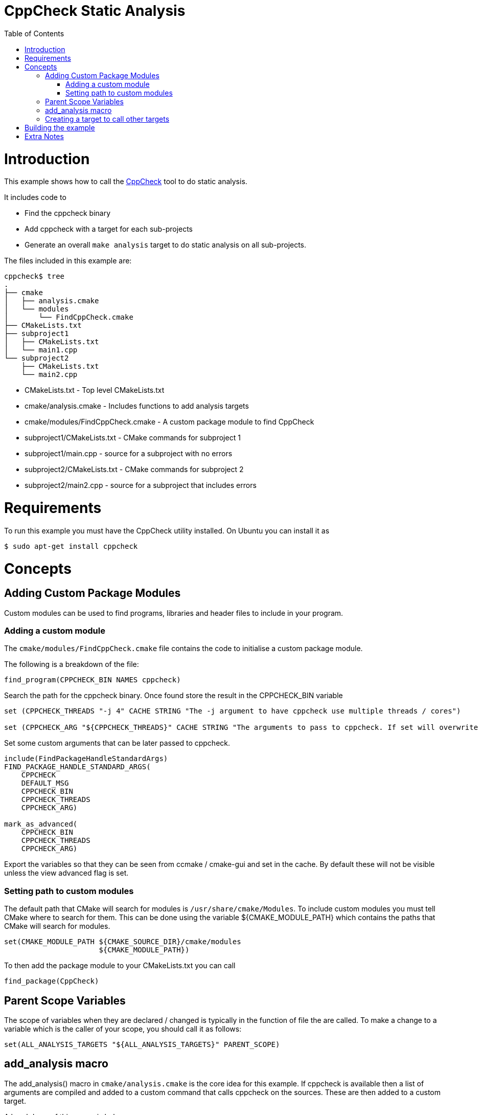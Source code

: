 = CppCheck Static Analysis
:toc:
:toc-placement!:

toc::[]

# Introduction

This example shows how to call the
http://cppcheck.sourceforge.net/[CppCheck] tool to do static analysis.

It includes code to

  * Find the cppcheck binary
  * Add cppcheck with a target for each sub-projects
  * Generate an overall `make analysis` target to do static
analysis on all sub-projects.

The files included in this example are:

```
cppcheck$ tree
.
├── cmake
│   ├── analysis.cmake
│   └── modules
│       └── FindCppCheck.cmake
├── CMakeLists.txt
├── subproject1
│   ├── CMakeLists.txt
│   └── main1.cpp
└── subproject2
    ├── CMakeLists.txt
    └── main2.cpp
```

  * CMakeLists.txt - Top level CMakeLists.txt
  * cmake/analysis.cmake - Includes functions to add analysis targets
  * cmake/modules/FindCppCheck.cmake - A custom package module to find CppCheck
  * subproject1/CMakeLists.txt - CMake commands for subproject 1
  * subproject1/main.cpp - source for a subproject with no errors
  * subproject2/CMakeLists.txt - CMake commands for subproject 2
  * subproject2/main2.cpp - source for a subproject that includes errors

# Requirements

To run this example you must have the CppCheck utility installed. On
Ubuntu you can install it as

[source,bash]
----
$ sudo apt-get install cppcheck
----

# Concepts

## Adding Custom Package Modules

Custom modules can be used to find programs, libraries and header files
to include in your program.

### Adding a custom module

The `cmake/modules/FindCppCheck.cmake` file contains the code to initialise a
custom package module.

The following is a breakdown of the file:

[source,cmake,numbered]
----
find_program(CPPCHECK_BIN NAMES cppcheck)
----

Search the path for the cppcheck binary. Once found store the result in the
+CPPCHECK_BIN+ variable

[source,cmake,numbered]
----
set (CPPCHECK_THREADS "-j 4" CACHE STRING "The -j argument to have cppcheck use multiple threads / cores")

set (CPPCHECK_ARG "${CPPCHECK_THREADS}" CACHE STRING "The arguments to pass to cppcheck. If set will overwrite CPPCHECK_THREADS")
----

Set some custom arguments that can be later passed to cppcheck.

[source,cmake]
----
include(FindPackageHandleStandardArgs)
FIND_PACKAGE_HANDLE_STANDARD_ARGS(
    CPPCHECK
    DEFAULT_MSG
    CPPCHECK_BIN
    CPPCHECK_THREADS
    CPPCHECK_ARG)

mark_as_advanced(
    CPPCHECK_BIN
    CPPCHECK_THREADS
    CPPCHECK_ARG)
----

Export the variables so that they can be seen from ccmake / cmake-gui
and set in the cache. By default these will not be visible unless the
view advanced flag is set.

### Setting path to custom modules

The default path that CMake will search for modules is `/usr/share/cmake/Modules`.
To include custom modules you must tell CMake where to search for them.
This can be done using the variable +${CMAKE_MODULE_PATH}+ which
contains the paths that CMake will search for modules.

[source,cmake]
----
set(CMAKE_MODULE_PATH ${CMAKE_SOURCE_DIR}/cmake/modules
                      ${CMAKE_MODULE_PATH})
----


To then add the package module to your CMakeLists.txt you can call

[source,cmake]
----
find_package(CppCheck)
----

## Parent Scope Variables

The scope of variables when they are declared / changed is typically in
the function of file the are called. To make a change to a variable
which is the caller of your scope, you should call it as follows:

[source,cmake]
----
set(ALL_ANALYSIS_TARGETS "${ALL_ANALYSIS_TARGETS}" PARENT_SCOPE)
----

## add_analysis macro

The +add_analysis()+ macro in `cmake/analysis.cmake` is the core idea for this
example. If cppcheck is available then a list of arguments are compiled
and added to a custom command that calls cppcheck on the sources. These
are then added to a custom target.

A breakdown of this macro is below:

[source,cmake]
----
get_property(dirs DIRECTORY ${CMAKE_CURRENT_SOURCE_DIR} PROPERTY INCLUDE_DIRECTORIES)
foreach(dir ${dirs})
    LIST(APPEND cppcheck_includes "-I${dir}")
endforeach()
----

Find the include files from and calls to +include_directories()+ in the
same project.

[source,cmake]
----
LIST(APPEND ALL_ANALYSIS_TARGETS "${_target}_analysis")
set(ALL_ANALYSIS_TARGETS "${ALL_ANALYSIS_TARGETS}" PARENT_SCOPE)
----

Export the target name into a variable that can later be used to add a
global `make analysis` target.

[source,cmake]
----
if (${CMAKE_MAJOR_VERSION}.${CMAKE_MINOR_VESION} GREATER 2.7)
    separate_arguments(tmp_args UNIX_COMMAND ${CPPCHECK_ARG})
else ()
    # cmake 2.6 has different arguments
    string(REPLACE " " ";" tmp_args ${CPPCHECK_ARG})
endif ()
----

Change the +CPPCHECK_ARG+ so that the can be added to command correctly in
the custom command.

[source,cmake]
----
add_custom_target(${_target}_analysis)
set_target_properties(${_target}_analysis PROPERTIES EXCLUDE_FROM_ALL TRUE)
----

Add a custom target with a name you have passed in followed by
_analysis. Do not include this in the all target.

[source,cmake]
----
add_custom_command(TARGET ${_target}_analysis PRE_BUILD
            WORKING_DIRECTORY "${CMAKE_CURRENT_SOURCE_DIR}"
            COMMAND ${CPPCHECK_BIN} ${tmp_args} ${cppcheck_includes} ${${_sources}}
            DEPENDS ${${_sources}}
            COMMENT "Running cppcheck: ${_target}"
            VERBATIM)
----

Add a custom command which is called from the custom target added above.
This will call cppcheck with any includes, arguments and sources that
you have provided. The sources that are analysed come from a _sources
variable. This should be the name of the variable which holds your list
of source files.

To call the +add_analysis()+ marco add the following to your projects
CMakeLists.txt file:

[source,cmake]
----
include(${CMAKE_SOURCE_DIR}/cmake/analysis.cmake)
add_analysis(${PROJECT_NAME} SOURCES)
----

## Creating a target to call other targets

In the top level CMakeLists.txt a custom target is created, which will call
all other analysis targets. This allows you to call `make analysis` and
scan all sub projects.

To achieve this 2 things should be added to the top level CMakeLists.txt

First add an empty variable +ALL_ANALYSIS_TARGETS+ before calling your
+add_subdirectories()+ function.

[source,cmake]
----
set (ALL_ANALYSIS_TARGETS)
----

Second add the following after your +add_subdirectories()+ call.

[source,cmake]
----
if( CPPCHECK_FOUND )
    add_custom_target(analysis)
    ADD_DEPENDENCIES(analysis ${ALL_ANALYSIS_TARGETS})
    set_target_properties(analysis PROPERTIES EXCLUDE_FROM_ALL TRUE)
    message("analysis analysis targets are ${ALL_ANALYSIS_TARGETS}")
endif()
----

This adds the "make analysis" target which calls all the sub-targets.

# Building the example

[source,bash]
----
$ mkdir build

$ cd build/

$ cmake ..
-- The C compiler identification is GNU 4.8.4
-- The CXX compiler identification is GNU 4.8.4
-- Check for working C compiler: /usr/bin/cc
-- Check for working C compiler: /usr/bin/cc -- works
-- Detecting C compiler ABI info
-- Detecting C compiler ABI info - done
-- Check for working CXX compiler: /usr/bin/c++
-- Check for working CXX compiler: /usr/bin/c++ -- works
-- Detecting CXX compiler ABI info
-- Detecting CXX compiler ABI info - done
-- Found CPPCHECK: /usr/bin/cppcheck
adding cppcheck analysys target for subproject1
adding cppcheck analysys target for subproject2
analysis analysis targets are subproject1_analysis;subproject2_analysis
-- Configuring done
-- Generating done
-- Build files have been written to: /home/matrim/workspace/cmake-examples/04-static-analysis/cppcheck/build

$ make analysis
Scanning dependencies of target subproject1_analysis
Running cppcheck: subproject1
Checking main1.cpp...
Built target subproject1_analysis
Scanning dependencies of target subproject2_analysis
Running cppcheck: subproject2
Checking main2.cpp...
[main2.cpp:7]: (error) Array 'tmp[10]' accessed at index 11, which is out of bounds.
Built target subproject2_analysis
Scanning dependencies of target analysis
Built target analysis
----

The above calls cppcheck in both subproject folders as

[source,bash]
----
...
cd /path/to/subproject1 && /usr/bin/cppcheck -j 4 main1.cpp
...
cd /path/to/subproject2 && /usr/bin/cppcheck -j 4 main2.cpp
...
----

The main1.cpp has no errors so will complete correctly, however the
main2.cpp includes an out-of-bounds error. This is show with a warning as

------------------------------------------------------------------------------------
[main2.cpp:7]: (error) Array 'tmp[10]' accessed at index 11, which is out of bounds.
------------------------------------------------------------------------------------

By default cppcheck only prints warnings and exits with a successful
exit code. If the +${CPPCHECK_ARG}+ variable is set with
`--error-exitcode=1`, the make analysis will finish early as follows.

[source,bash]
----
$ make analysis
Running cppcheck: subproject2
Checking main2.cpp...
[main2.cpp:7]: (error) Array 'tmp[10]' accessed at index 11, which is out of bounds.
make[3]: *** [subproject2_analysis] Error 1
make[2]: *** [subproject2/CMakeFiles/subproject2_analysis.dir/all] Error 2
make[1]: *** [CMakeFiles/analysis.dir/rule] Error 2
make: *** [analysis] Error 2
----

# Extra Notes

If you have a multiple folders levels, where one folder just points to
sub folders, such as below:

------------------------------
├── root
│   ├── CMakeLists.txt
│   ├── src
│   │   ├── CMakeLists.txt
│   │   ├── project1
│   │   │   ├── CMakeLists.txt
│   │   │   ├── main.cpp
│   │   ├── project2
│   │   │   ├── CMakeLists.txt
│   │   │   ├── main.cpp
------------------------------

To correctly generate the root `make analysis` target you must export the +ALL_ANALYSIS_TARGET+
variable to the parent scope in `src/CMakeLists.txt`.

[source,cmake]
----
add_subdirectory(project1)
add_subdirectory(project2)
set(ALL_ANALYSIS_TARGETS "${ALL_ANALYSIS_TARGETS}" PARENT_SCOPE)
----
